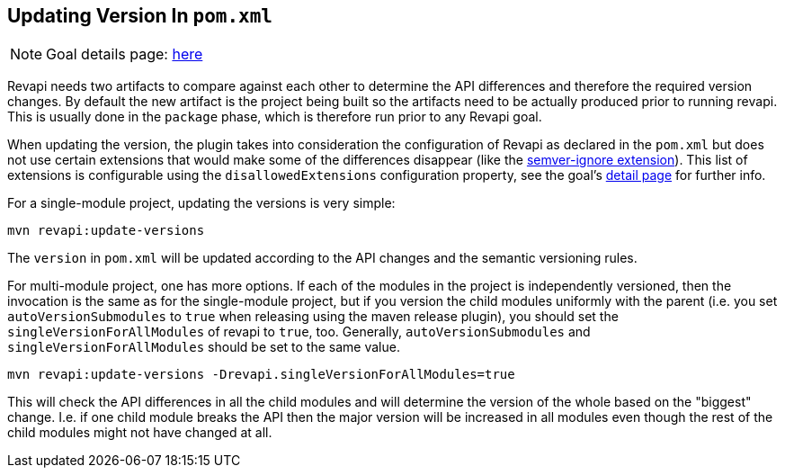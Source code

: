 == Updating Version In `pom.xml`

NOTE: Goal details page: link:../update-versions-mojo.html[here]

Revapi needs two artifacts to compare against each other to determine the API differences and therefore the required
version changes. By default the new artifact is the project being built so the artifacts need to be actually produced
prior to running revapi. This is usually done in the `package` phase, which is therefore run prior to any Revapi goal.

When updating the version, the plugin takes into consideration the configuration of Revapi as declared in the
`pom.xml` but does not use certain extensions that would make some of the differences disappear (like
the link:../../revapi-basic-features/extensions/semver-ignore.html[semver-ignore extension]). This list of extensions is
configurable using the `disallowedExtensions` configuration property, see the goal's
link:../update-versions-mojo.html[detail page] for further info.

For a single-module project, updating the versions is very simple:

```
mvn revapi:update-versions
```

The `version` in `pom.xml` will be updated according to the API changes and the semantic versioning rules.

For multi-module project, one has more options. If each of the modules in the project is independently versioned,
then the invocation is the same as for the single-module project, but if you version the child modules uniformly with
the parent (i.e. you set `autoVersionSubmodules` to `true` when releasing using the maven release plugin), you should
set the `singleVersionForAllModules` of revapi to `true`, too. Generally, `autoVersionSubmodules` and
`singleVersionForAllModules` should be set to the same value.

```
mvn revapi:update-versions -Drevapi.singleVersionForAllModules=true
```

This will check the API differences in all the child modules and will determine the version of the whole based on the
"biggest" change. I.e. if one child module breaks the API then the major version will be increased in all modules even
though the rest of the child modules might not have changed at all.
